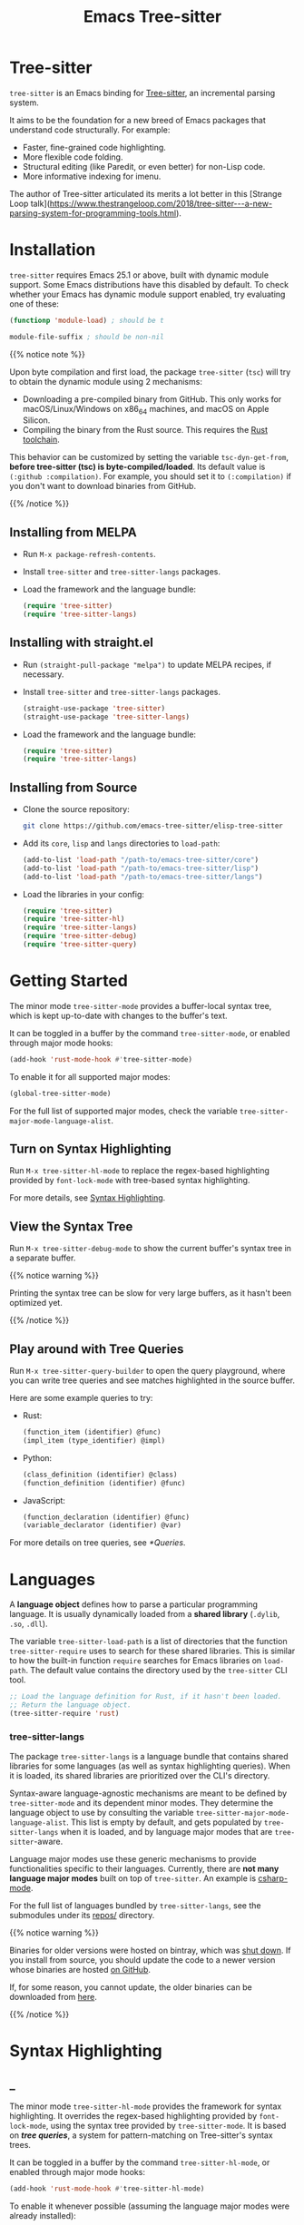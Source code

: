 #+TITLE: Emacs Tree-sitter

#+HUGO_BASE_DIR: .
#+HUGO_SECTION: /

# https://docdock.netlify.com/content-organisation/#unfolded-menu-entry-by-default
#+HUGO_CUSTOM_FRONT_MATTER: :alwaysopen true

# XXX: Requires hugo 0.70.0_0. Later hugo (e.g. 0.74.3_0) seems broken.

* Tree-sitter
:PROPERTIES:
:EXPORT_FILE_NAME: _index
:EXPORT_HUGO_TYPE: homepage
:END:

~tree-sitter~ is an Emacs binding for [[https://tree-sitter.github.io/][Tree-sitter]], an incremental parsing system.

It aims to be the foundation for a new breed of Emacs packages that understand code structurally. For example:
- Faster, fine-grained code highlighting.
- More flexible code folding.
- Structural editing (like Paredit, or even better) for non-Lisp code.
- More informative indexing for imenu.

The author of Tree-sitter articulated its merits a lot better in this [Strange Loop talk](https://www.thestrangeloop.com/2018/tree-sitter---a-new-parsing-system-for-programming-tools.html).

* Installation
:PROPERTIES:
:EXPORT_FILE_NAME: installation
:END:
~tree-sitter~ requires Emacs 25.1 or above, built with dynamic module support. Some Emacs distributions have this disabled by default. To check whether your Emacs has dynamic module support enabled, try evaluating one of these:

#+begin_src emacs-lisp
  (functionp 'module-load) ; should be t

  module-file-suffix ; should be non-nil
#+end_src

#+html: {{% notice note %}}
Upon byte compilation and first load, the package ~tree-sitter~ (~tsc~) will try to obtain the dynamic module using 2 mechanisms:
- Downloading a pre-compiled binary from GitHub. This only works for macOS/Linux/Windows on x86_64 machines, and macOS on Apple Silicon.
- Compiling the binary from the Rust source. This requires the [[https://rustup.rs/][Rust toolchain]].

This behavior can be customized by setting the variable ~tsc-dyn-get-from~, *before tree-sitter (tsc) is byte-compiled/loaded*. Its default value is ~(:github :compilation)~. For example, you should set it to ~(:compilation)~ if you don't want to download binaries from GitHub.
#+html: {{% /notice %}}

** Installing from MELPA
- Run ~M-x package-refresh-contents~.
- Install ~tree-sitter~ and ~tree-sitter-langs~ packages.
- Load the framework and the language bundle:
    #+begin_src emacs-lisp
      (require 'tree-sitter)
      (require 'tree-sitter-langs)
    #+end_src

** Installing with straight.el
- Run ~(straight-pull-package "melpa")~ to update MELPA recipes, if necessary.
- Install ~tree-sitter~ and ~tree-sitter-langs~ packages.
    #+begin_src emacs-lisp
      (straight-use-package 'tree-sitter)
      (straight-use-package 'tree-sitter-langs)
    #+end_src
- Load the framework and the language bundle:
    #+begin_src emacs-lisp
      (require 'tree-sitter)
      (require 'tree-sitter-langs)
    #+end_src

** Installing from Source
- Clone the source repository:
    #+begin_src sh
      git clone https://github.com/emacs-tree-sitter/elisp-tree-sitter
    #+end_src

- Add its =core=, =lisp= and =langs= directories to ~load-path~:
    #+begin_src emacs-lisp
      (add-to-list 'load-path "/path-to/emacs-tree-sitter/core")
      (add-to-list 'load-path "/path-to/emacs-tree-sitter/lisp")
      (add-to-list 'load-path "/path-to/emacs-tree-sitter/langs")
    #+end_src

- Load the libraries in your config:
    #+begin_src emacs-lisp
      (require 'tree-sitter)
      (require 'tree-sitter-hl)
      (require 'tree-sitter-langs)
      (require 'tree-sitter-debug)
      (require 'tree-sitter-query)
    #+end_src

* Getting Started
:PROPERTIES:
:EXPORT_FILE_NAME: getting-started
:END:
The minor mode ~tree-sitter-mode~ provides a buffer-local syntax tree, which is kept up-to-date with changes to the buffer's text.

It can be toggled in a buffer by the command ~tree-sitter-mode~, or enabled through major mode hooks:

#+begin_src emacs-lisp
  (add-hook 'rust-mode-hook #'tree-sitter-mode)
#+end_src

To enable it for all supported major modes:

#+begin_src emacs-lisp
  (global-tree-sitter-mode)
#+end_src

For the full list of supported major modes, check the variable ~tree-sitter-major-mode-language-alist~.

# ~tree-sitter-node-at-pos~
# ~tree-sitter-save-excursion~

** Turn on Syntax Highlighting
Run ~M-x tree-sitter-hl-mode~ to replace the regex-based highlighting provided by ~font-lock-mode~ with tree-based syntax highlighting.

# FIX: ox-hugo cannot properly export [[*Syntax Highlighting]] here.
For more details, see [[../syntax-highlighting/][Syntax Highlighting]].

# TODO: Example screenshots.

** View the Syntax Tree
Run ~M-x tree-sitter-debug-mode~ to show the current buffer's syntax tree in a separate buffer.

#+html: {{% notice warning %}}
Printing the syntax tree can be slow for very large buffers, as it hasn't been optimized yet.
#+html: {{% /notice %}}

# TODO: Example screenshots.

** Play around with Tree Queries
Run ~M-x tree-sitter-query-builder~ to open the query playground, where you can write tree queries and see matches highlighted in the source buffer.

Here are some example queries to try:

- Rust:
    #+begin_src scheme
      (function_item (identifier) @func)
      (impl_item (type_identifier) @impl)
    #+end_src
- Python:
    #+begin_src scheme
      (class_definition (identifier) @class)
      (function_definition (identifier) @func)
    #+end_src
- JavaScript:
    #+begin_src scheme
      (function_declaration (identifier) @func)
      (variable_declarator (identifier) @var)
    #+end_src

For more details on tree queries, see [[*Queries]].

# TODO: Example screenshots.

* Languages
:PROPERTIES:
:EXPORT_FILE_NAME: languages
:END:
A *language object* defines how to parse a particular programming language. It is usually dynamically loaded from a *shared library* (~.dylib~, ~.so~, ~.dll~).

The variable ~tree-sitter-load-path~ is a list of directories that the function ~tree-sitter-require~ uses to search for these shared libraries. This is similar to how the built-in function ~require~ searches for Emacs libraries on ~load-path~. The default value contains the directory used by the ~tree-sitter~ CLI tool.

#+begin_src emacs-lisp
  ;; Load the language definition for Rust, if it hasn't been loaded.
  ;; Return the language object.
  (tree-sitter-require 'rust)
#+end_src

*** tree-sitter-langs
The package ~tree-sitter-langs~ is a language bundle that contains shared libraries for some languages (as well as syntax highlighting queries). When it is loaded, its shared libraries are prioritized over the CLI's directory.

Syntax-aware language-agnostic mechanisms are meant to be defined by ~tree-sitter-mode~ and its dependent minor modes. They determine the language object to use by consulting the variable ~tree-sitter-major-mode-language-alist~. This list is empty by default, and gets populated by ~tree-sitter-langs~ when it is loaded, and by language major modes that are ~tree-sitter~-aware.

Language major modes use these generic mechanisms to provide functionalities specific to their languages. Currently, there are *not many language major modes* built on top of ~tree-sitter~. An example is [[https://github.com/emacs-csharp/csharp-mode/][csharp-mode]].

For the full list of languages bundled by ~tree-sitter-langs~, see the submodules under its [[https://github.com/emacs-tree-sitter/tree-sitter-langs/tree/master/repos][repos/]] directory.

#+html: {{% notice warning %}}
Binaries for older versions were hosted on bintray, which was [[https://www.infoq.com/news/2021/02/jfrog-jcenter-bintray-closure/][shut down]]. If you install from source, you should update the code to a newer version whose binaries are hosted [[https://github.com/emacs-tree-sitter/elisp-tree-sitter/releases][on GitHub]].

If, for some reason, you cannot update, the older binaries can be downloaded from [[https://elpa.ubolonton.org/packages/bin/][here]].
#+html: {{% /notice %}}

* Syntax Highlighting
:PROPERTIES:
:EXPORT_HUGO_SECTION: syntax-highlighting
:END:
** _
:PROPERTIES:
:EXPORT_FILE_NAME: _index
:EXPORT_TITLE: Syntax Highlighting
:END:

The minor mode ~tree-sitter-hl-mode~ provides the framework for syntax highlighting. It overrides the regex-based highlighting provided by ~font-lock-mode~, using the syntax tree provided by ~tree-sitter-mode~. It is based on [[* Queries][*tree queries*]], a system for pattern-matching on Tree-sitter's syntax trees.

It can be toggled in a buffer by the command ~tree-sitter-hl-mode~, or enabled through major mode hooks:
#+begin_src emacs-lisp
  (add-hook 'rust-mode-hook #'tree-sitter-hl-mode)
#+end_src

To enable it whenever possible (assuming the language major modes were already installed):
#+begin_src emacs-lisp
  (global-tree-sitter-mode)
  (add-hook 'tree-sitter-after-on-hook #'tree-sitter-hl-mode)
#+end_src

#+html: {{% notice info %}}
Like ~font-lock-mode~, ~tree-sitter-hl-mode~ provides only the mechanisms. The actual highlighting rules are provided by language-specific packages, or a language bundle like ~tree-sitter-langs~.
#+html: {{% /notice %}}

*** tree-sitter-langs
The package ~tree-sitter-langs~ provides syntax highlighting [[https://github.com/emacs-tree-sitter/tree-sitter-langs/tree/master/queries][queries]] for some languages.

Most of them are *intentionally different* from those from upstream repositories, which are more geared towards /GitHub's use cases/. We try to be more consistent with /Emacs's existing conventions/. The general principles are:
- Definitions and uses should be differentiated:
   + ~@function~ vs. ~@function.call~.
   + ~@method~ vs. ~@method.call~.
   + ~@type.parameter~ vs. ~@type.argument~.
- ~@variable~ and ~@variable.parameter~ should be applied only to declarations/definitions/bindings/mutations (/writes/), not usage (/reads/).
- Special faces should have high priority (placed earlier in the pattern list): ~@function.macro~, ~@type.builtin~, ~@variable.special~.
- Patterns whose internals may be highlighted should have low priority (placed towards the end). Example: strings with interpolation.

#+html: {{% notice info %}}
For some languages, the highlighting patterns are similar to those from upstream [[https://github.com/tree-sitter][grammar repositories]], instead of extensively following the above principles. They should be considered WIP.

Contributions to improve them are welcome.
#+html: {{% /notice %}}

** Queries
:PROPERTIES:
:EXPORT_FILE_NAME: queries
:END:

A query is a set of patterns, written in a Lisp-like syntax.

#+html: {{% notice info %}}
Queries are language-specific. Different language grammars use different /node types/ and /field names/. Examples in this section apply to Rust.
#+html: {{% /notice %}}

*** Patterns
A *pattern* is an S-expression (Lisp form), optionally /preceded/ by a field name, /suffixed/ with a quantifier, and/or /followed/ by a capture name.

# Capture names can follow top-level forms. Field names cannot precede top-level forms.

A node form is a list form whose first element is a symbol (except for the special symbols, described later). The symbol specifies the type of node to match, while the remaining elements describe what the inner structure of a matched node (i.e. its child nodes) should look like.
#+begin_src scheme
  ;; Match any function call.
  (call_expression)

  ;; Match any function call where at least one arg is an identifier.
  (call_expression (arguments (identifier)))
#+end_src

# Anonymous Nodes. TODO: Link to an internal section.
A string literal denotes an *anonymous node*.
# For an explanation of named nodes vs. anonymous nodes, see [[*Node Properties]].
#+begin_src scheme
  ;; Match the operator `==' .
  "=="
#+end_src

*** Captures and Fields
# Captures.
Captures allow associating names with specific nodes in a pattern. A symbol starting with the character ~@~ denotes a *capture name*. It is written after the pattern it refers to. When used for syntax highlighting, capture names are then mapped to display faces, which determine the appearance of the corresponding nodes.
#+begin_src scheme
  ;; Match function calls. For each match, the function name is captured
  ;; under the name `function.call', and the argument list is associated
  ;; with the name `function.args'.
  (call_expression
   (identifier) @function.call
   (arguments) @function.args)
#+end_src

# Field Names. TODO: Link to an internal section.
Certain node types assign unique *field names* to specific child nodes. Within a pattern, a field name is denoted by a symbol ending with the character ~:~, written before the child pattern it refers to.
#+begin_src scheme
  ;; Using field names, for clarity.
  (call_expression
   function: (identifier) @function.call
   arguments: (arguments) @function.args)
#+end_src

A symbol prefixed with the character ~!~ denotes a *negated field*, which requires that the pattern matches only nodes that lack the specified field.
#+begin_src scheme
  ;; Match non-generic struct definitions.
  (struct_item
   name: (type_identifier) @struct_name
   !type_parameters)
#+end_src

*** Groups and Predicates
# Grouping Sibling Nodes ("group forms").
A *group* form is a list form whose first element is a node form. It is used to denote a sequence of sibling nodes, and to group predicate forms with node forms.
#+begin_src scheme
  ;; Match a comment followed by a function declaration.
  ((line_comment)
   (function_item))
#+end_src

# Predicates ("predicate forms").
A *predicate* form can appear anywhere in a group form. It is a list form whose first element is a symbol starting with the character ~.~. Each remaining element is either a capture name, or a string literal.
#+begin_src scheme
  ;; Match identifiers written in SCREAMING_SNAKE_CASE.
  ((identifier) @constant
   (.match? @constant "^[A-Z][A-Z_\\d]+"))
#+end_src

Currently, the supported predicates for syntax highlighting are ~.match?~, ~.not-match?~, ~.eq?~ and ~.not-eq?~.

*** Alternations
An *alternation* form is a vector of patterns. It denotes a pattern that matches a node when any of the alternative patterns matches.
#+begin_src scheme
  [(self) (super) (crate)
   (mutable_specifier)] @keyword

  ["==" "!=" "<" "<=" ">" ">="] @operator

  (call_expression
   function: [(identifier) @function.call
              (field_expression field: (field_identifier) @method.call)])
#+end_src

*** Repetitions and Wildcards
# Quantification Operators.
A form can be suffixed by one of the *quantification operators*: at-most-once ~?~, at-least-once ~+~, zero-or-more ~*~.
#+begin_src scheme
  ;; Match any function call. Capture a string arg, if any.
  (call_expression
    function: (identifier) @function.call
    arguments: (arguments (string_literal)? @the-string-arg))
#+end_src

# Wildcard.
The special *wildcard* symbol ~_~ matches any node (except for anonymous nodes).
#+begin_src scheme
  ;; Leaving out child nodes' types, for brevity.
  (call_expression
   function: (_) @function.call
   arguments: (_) @function.args)
#+end_src

*** Anchors
The special dot symbol ~.~ denotes an *anchor*, which effectively "glues together" its 2 sides, disallowing any nodes in between (except for anonymous nodes).
#+begin_src scheme
  ;; A string anywhere in the argument list.
  (call_expression (arguments (string_literal)))

  ;; 2 consecutive strings anywhere in the argument list.
  (call_expression (arguments (string_literal) . (string_literal)))

  ;; First argument is a string.
  (call_expression (arguments . (string_literal)))

  ;; Last argument is a string.
  (call_expression (arguments (string_literal) .))
#+end_src

#+html: {{% notice info %}}
The dot symbol ~.~ is not a valid read syntax in Emacs Lisp, so it has to be escaped in query patterns embedded in code:
#+begin_src emacs-lisp
  (tree-sitter-hl-add-patterns 'c
   [((call_expression
      function: (identifier) @keyword
      arguments: (argument_list \. (string_literal) @function))
     (.eq? @keyword "DEFUN"))])
#+end_src
#+html: {{% /notice %}}

# TODO: Link to Querying API section.

For more details, see Tree-sitter's documentation:
- https://tree-sitter.github.io/tree-sitter/using-parsers#pattern-matching-with-queries
- https://tree-sitter.github.io/tree-sitter/syntax-highlighting#queries

# TODO: Playground
** Customization
:PROPERTIES:
:EXPORT_FILE_NAME: customization
:END:
*** Theming
~tree-sitter-hl-mode~ provides a richer set of faces than ~font-lock-mode~. For example, function definitions are highlighted with ~tree-sitter-hl-face:function~, while function calls are highlighted with ~tree-sitter-hl-face:function.call~. However, for compatibility with existing themes, the default values for most of these faces inherit from built-in font-lock faces.

If you want to leverage the full power of Tree-sitter's syntax highlighting approach, you should customize these faces.
# TODO: Example

*** Face Mappings
By default, when the highlighting query associates a node with ~CAPTURE-NAME~, it will be highlighted with the face ~tree-sitter-hl-face:CAPTURE-NAME~. This behavior can be changed by customizing the variable ~tree-sitter-hl-face-mapping-function~.

# TODO: Screenshots.
#+begin_src emacs-lisp
  ;; Don't highlight strings, in any language.
  (add-function :before-while tree-sitter-hl-face-mapping-function
    (lambda (capture-name)
      (not (string= capture-name "string"))))
#+end_src

#+begin_src emacs-lisp
  ;; Highlight only keywords in Python.
  (add-hook 'python-mode-hook
    (lambda ()
      (add-function :before-while (local 'tree-sitter-hl-face-mapping-function)
        (lambda (capture-name)
          (string= capture-name "keyword")))))
#+end_src

#+begin_src emacs-lisp
  ;; Highlight Python docstrings with a different face.
  (add-hook 'python-mode-hook
    (lambda ()
      (add-function :before-until (local 'tree-sitter-hl-face-mapping-function)
        (lambda (capture-name)
          (pcase capture-name
            ("doc" 'font-lock-comment-face))))))
#+end_src
*** Additional Patterns
You can use the function ~tree-sitter-hl-add-patterns~ to add custom highlighting patterns for a specific language, or in a buffer. These patterns will be prioritized over patterns defined by major modes or language bundles (~tree-sitter-hl-default-patterns~). Below are some examples:

# TODO: Screenshots.

Language-specific patterns:
#+begin_src emacs-lisp
  ;; Highlight Python's single-quoted strings as constants.
  (tree-sitter-hl-add-patterns 'python
    [((string) @constant
      (.match? @constant "^'"))])
#+end_src

Buffer-local patterns:
#+begin_src emacs-lisp
  ;; Map @rust.unsafe.use capture to a custom face.
  (add-function :before-until tree-sitter-hl-face-mapping-function
    (lambda (capture-name)
      (pcase capture-name
        ("rust.unsafe.use" 'my-dangerous-code-pattern-face))))

  ;; Add highlighting patterns for @rust.unsafe.use.
  (add-hook 'rust-mode-hook
    (lambda ()
      (tree-sitter-hl-add-patterns nil
        [(unsafe_block) @rust.unsafe.use
         (impl_item "unsafe") @rust.unsafe.use])))
#+end_src

Project-specific patterns (through ~.dir-locals.el~):
#+begin_src emacs-lisp
  ;; Highlight DEFUN macros (in Emacs's C source).
  ((c-mode . ((tree-sitter-hl--extra-patterns-list
               [((call_expression
                  function: (identifier) @keyword
                  arguments: (argument_list
                              (string_literal) @function))
                 (.eq? @keyword "DEFUN"))]))))
#+end_src

#+html: {{% notice info %}}
When a node matches multiple patterns in a highlighting query, earlier patterns are prioritized.
#+begin_src scheme
  ;; More specific patterns should be written earlier.
  ((lifetime (identifier) @type.builtin)
   (.eq? @type.builtin "static"))
  (lifetime (identifier) @label)
#+end_src
#+html: {{% /notice %}}

# TODO: Describe how to find and make changes to highlighting queries defined by tree-sitter-langs.

** Interface for Modes
:PROPERTIES:
:EXPORT_FILE_NAME: interface-for-modes
:END:

/Major modes/ that want to integrate with ~tree-sitter-hl-mode~ should set the variable ~tree-sitter-hl-default-patterns~. It plays a similar role to ~font-lock-defaults~.

/Minor modes/ that want to customize syntax highlighting should call the function ~tree-sitter-hl-add-patterns~. It plays a similar role to ~font-lock-add-keywords~.

#+html: {{% notice info %}}
The language bundle ~tree-sitter-langs~ provides [[https://github.com/emacs-tree-sitter/elisp-tree-sitter/tree/master/langs/queries][highlighting queries]] for several languages. These queries will be used when the corresponding major modes do not set ~tree-sitter-hl-default-patterns~.
#+html: {{% /notice %}}

* Core APIs
:PROPERTIES:
:EXPORT_HUGO_SECTION: api
:END:
** _
:PROPERTIES:
:EXPORT_FILE_NAME: _index
:EXPORT_TITLE: Core APIs
:END:
Emacs Tree-sitter is split into 2 packages:
# FIX: ox-hugo cannot properly export [[*Syntax Highlighting]] here.
- ~tree-sitter~: The high-level features, i.e. the *framework* and the *apps*. For example, [[../syntax-highlighting/][Syntax Highlighting]].
- ~tsc~: The core functionalities, i.e. the *lib*, which is the focus of this section.

#+html: {{% notice warning %}}
In older versions, the core APIs were prefixed with =ts-=, and provided by ~tree-sitter-core.el~. They are still available as deprecated aliases, but will eventually be removed.

This was changed to [[https://github.com/melpa/melpa/pull/7112#issuecomment-703136075][conform with MELPA's conventions]] and to avoid [[https://github.com/emacs-tree-sitter/elisp-tree-sitter/issues/35][naming conflicts with ~ts.el~]].
#+html: {{% /notice %}}

Tree-sitter's [[https://tree-sitter.github.io/tree-sitter/using-parsers][own documentation]] is a good read to understand its concepts and features. This documentation focuses more on details that are specific to Emacs Lisp.

In order to follow Emacs Lisp's conventions, functions and data types in this package may differ from those in Tree-sitter's C/Rust APIs. These differences are discussed in their corresponding sections.

*** Data Types
- ~language~: A [[*Languages][language object]] that defines how to parse a language.
- ~parser~: A stateful object that consumes source code and [[*Parsing][produces a parse tree]].
- ~tree~: A parse tree that contains syntax ~node~'s, which can be [[*Inspecting][inspected]].
- ~cursor~: A stateful object used to [[*Walking][traverse a parse tree]].
- ~query~: A compiled list of [[*Queries][structural patterns]] to search for in a parse tree.
- ~query-cursor~ A stateful object used to [[*Querying][execute a query]].
- ~point~: A pair of /~(line-number . byte-column)~/.
  + /~line-number~/ is the absolute line number returned by ~line-number-at-pos~, counting from 1.
  + /~byte-column~/ counts from 0, like ~current-column~. However, unlike that function, it counts bytes, instead of displayed glyphs.
- ~range~: A vector in the form of /~[start-bytepos end-bytepos start-point end-point]~/.

#+html: {{% notice info %}}
These types are understood only by this package and its type-checking predicates, which are useful for debugging: ~tsc-language-p~, ~tsc-tree-p~, ~tsc-node-p~... They are not recognized by ~type-of~.
#+html: {{% /notice %}}

For consistency with Emacs's conventions, there are some differences compared to Tree-sitter's C/Rust APIs:
- It uses *1-based* byte positions, instead of 0-based byte offsets.
- It uses *1-based* line numbers, instead of 0-based row coordinates.
- Node types are *symbols* (named nodes) and *strings* (anonymous nodes), instead of always being strings.
- Field names are *keywords*, instead of strings.

# |             | Emacs Lisp                           | C/Rust                  |
# | Bytes       | 1-based byte positions               | 0-based byte offsets    |
# | Lines       | 1-based line numbers                 | 0-based row coordinates |
# | Node Types  | symbols (named), strings (anonymous) | strings                 |
# | Node Fields | keywords                             | strings                 |

** Parsing
:PROPERTIES:
:EXPORT_FILE_NAME: parsing
:END:
#+html: {{% notice info %}}
The minor mode ~tree-sitter-mode~ provides the high-level interface for working with an up-to-date buffer-local syntax tree. [[*Writing a Dependent Minor Mode]] is recommended over directly using the low level parsing APIs below.
#+html: {{% /notice %}}

Parsing is done through stateful parser objects.

- ~tsc-make-parser~ :: Create a new parser without setting a language.
- ~tsc-set-language~ /~parser language~/ :: Set a parser's active language.
- ~tsc-parse-string~ /~parser string~/ :: Parse a single string of source code. This is useful for quick, *one-off* parsing needs.
    #+begin_src emacs-lisp
      (let ((parser (tsc-make-parser)))
        (tsc-set-language parser (tree-sitter-require 'rust))
        (tsc-parse-string parser "fn foo() {}"))
    #+end_src
- ~tsc-parse-chunks~ /~parser input-function old-tree~/ :: Parse chunks of source code generated by an /~input-function~/. The function should take 3 parameters: /~(bytepos line-number byte-column)~/, and return a fragment of the source code, starting from the position identified by either /~bytepos~/ or /~(line-number . byte-column)~/. It should return an empty string to signal the end of the source code.

    *Incremental parsing*: If you have already parsed an earlier version of this document, and it has since been edited, pass the previously parsed /~old-tree~/ so that its unchanged parts can be reused. This will save time and memory. For this to work correctly, you must have already edited it using ~tsc-edit-tree~ function in a way that exactly matches the source code changes.
- ~tsc-edit-tree~ /~tree ...~/ :: Prepare a tree for incremental parsing, by editing it to keep it in sync with source code that has been edited. You must describe the edit both in terms of byte positions and in terms of /~(line-number . byte-column)~/ coordinates.

For more details, see Tree-sitter's documentation:
- https://tree-sitter.github.io/tree-sitter/using-parsers#basic-parsing
- https://tree-sitter.github.io/tree-sitter/using-parsers#advanced-parsing

** Inspecting
:PROPERTIES:
:EXPORT_FILE_NAME: inspecting
:END:

#+html: {{% notice info %}}
If your code works with a large number of nodes, consider using the [[*Walking][traversal APIs]], which are more efficient.
#+html: {{% /notice %}}

The result of parsing is a syntax tree of the entire source code (string, buffer). It contains syntax nodes that indicate the structure of the source code. Tree-sitter provides APIs to inspect and traverse this structure, but does not support modifying it directly (for the purposes of source code transformation or generation).

- ~tsc-root-node~ /~tree~/ :: Get the root node of a syntax tree.
- ~tsc-changed-ranges~ /~old-tree new-tree~/ :: Compare an edited old syntax tree to a newly parsed one. It is typically used in ~tree-sitter-after-change-functions~ hook. This function returns a sequence of ranges whose syntactic structure has changed. Each range is a vector in the form of /~[start-bytepos end-bytepos start-point end-point]~/.

    # FIX: ox-hugo cannot properly export [[*Data Types]] here.
    #+html: {{% notice info %}}
In ~tree-sitter~'s context, ~point~ typically means a pair of /~(line-number . byte-column)~/, instead of its usual meaning of /current position/. See [[../#data-types][Data Types]].
#+html: {{% /notice %}}
- ~tsc-tree-to-sexp~ :: @@html:<br>@@
- ~tsc-node-to-sexp~ :: Debug utilities that return the sexp representation of a syntax tree/node, as a string.

*** Node Properties
Functions that return a node's property have the prefix =tsc-node-=:
- ~tsc-node-type~ :: @@html:<br>@@
- ~tsc-node-named-p~ :: Tree-sitter's parse tree is a [[https://en.wikipedia.org/wiki/Parse_tree][concrete syntax tree]], which contains nodes for every single token in the source code, including things which are typically omitted in a simpler [[https://en.wikipedia.org/wiki/Abstract_syntax_tree][abstract syntax tree]], like commas, parentheses, punctuations, keywords.

    These less important nodes are called *anonymous nodes*. Their node types are strings. For example: ~"if"~, ~"else"~. The more important nodes are call *named nodes*. Their node types are symbols, corresponding to the named rules that define them in the language's grammar. For example: ~identifier~, ~block~, ~if_expression~.

    #+html: {{% notice info %}}
In Tree-sitter's [[https://tree-sitter.github.io/tree-sitter/using-parsers#static-node-types][documentation]], due to the low-level nature of C and JSON, node types are always represented as strings. Representing named node types as symbols makes it more Lisp-idiomatic, and is more consistent with [[*Patterns][tree queries]].
#+html: {{% /notice %}}

- ~tsc-node-extra-p~ :: Whether a node is an *extra node*, which is not required by the grammar, but can appear anywhere in the source code, like comments.
- ~tsc-node-error-p~ :: Whether the node /represents/ a syntax error. The node type of an *error node* is the special symbol ~ERROR~.
- ~tsc-node-has-error-p~ :: Whether the node /contains/ a syntax error.
- ~tsc-node-missing-p~ :: Whether a node is a *missing node*, i.e. inserted by the parser in order to recover from certain kinds of syntax errors, like a missing semicolon.
- ~tsc-node-start-byte~ :: @@html:<br>@@
- ~tsc-node-end-byte~ :: The start/end byte position of a node.
- ~tsc-node-start-position~ :: @@html:<br>@@
- ~tsc-node-end-position~ :: The start/end position of a node. These functions assume that the current buffer is the source buffer of the given node's syntax tree.
- ~tsc-node-range~ :: A node's /~[start-bytepos end-bytepos start-point end-point]~/.

*** Related Nodes
As described in the previous section, the ~-named-~  variants of the functions in this section allow working on the parse tree as if it is an abstract syntax tree.

- ~tsc-get-parent~ /~node~/ :: Get a node's parent node.
- ~tsc-count-children~ /~node~/ :: @@html:<br>@@
- ~tsc-count-named-children~ /~node~/ :: Count the number of child nodes (all, or named only).
- ~tsc-get-nth-child~ /~node nth~/ :: @@html:<br>@@
- ~tsc-get-nth-named-child~ /~node nth~/ :: Get a child node by its 0-based index (any, or named only).
    #+begin_src emacs-lisp
      (let ((func (tree-sitter-node-at-pos 'function_item)))
        (tsc-get-nth-child func 0)        ; An "fn" node
        (tsc-get-nth-named-child func 0)) ; An 'identifier node
    #+end_src
- ~tsc-get-child-by-field~ /~node field~/ :: Certain node types assign unique field names to specific child nodes. This function allows retrieving child nodes by their field names, instead of by their indexes. The field name should be specified as a keyword.
    #+begin_src emacs-lisp
      ;; Get name of the current function definition.
      (let ((func (tree-sitter-node-at-pos 'function_item)))
        (tsc-node-text (tsc-get-child-by-field func :name)))
    #+end_src
    #+html: {{% notice info %}}
In Tree-sitter's [[https://tree-sitter.github.io/tree-sitter/using-parsers#node-field-names][documentation]], due to the low-level nature of C and JSON, field names are specified as strings. Representing field names as keywords makes it more Lisp-idiomatic.
#+html: {{% /notice %}}
- ~tsc-get-next-sibling~ /~node~/ :: @@html:<br>@@
- ~tsc-get-prev-sibling~ /~node~/ :: @@html:<br>@@
- ~tsc-get-next-named-sibling~ /~node~/ :: @@html:<br>@@
- ~tsc-get-prev-named-sibling~ /~node~/ :: Get next/previous sibling node (any, or named only).
- ~tsc-get-descendant-for-position-range~ /~node beg end~/ :: @@html:<br>@@
- ~tsc-get-named-descendant-for-position-range~ /~node beg end~/ :: Get smallest descendant node that spans the given range.
    #+begin_src emacs-lisp
      ;; Get the syntax node the cursor is on.
      (let ((p (point)))
        (tsc-get-descendant-for-position-range
         (tsc-root-node tree-sitter-tree) p p))
    #+end_src

# TODO: Explain node comparison and tsc-node-eq
** Walking
:PROPERTIES:
:EXPORT_FILE_NAME: walking
:END:
Tree-walking functions enable efficient traversal of the syntax tree.

When dealing with a large number of nodes, working with node objects creates a huge pressure on the garbage collector. For better performance, it's advisable to extract and work with individual node properties. The constant ~tsc-valid-node-props~ holds the list of all available property names:
# TODO: Make :exports results work with ox-hugo.
#+begin_src emacs-lisp
  '(:type
    :field ;node's field name within the parent node
    :depth ;node's depth, relative to the iterator's start
    :named-p :extra-p :error-p :missing-p :has-error-p
    :start-byte :end-byte
    :start-point :end-point
    :range :byte-range)
#+end_src
#+html: {{% notice note %}}
Functions that accept a vector of property names can also accept a single property name, in which case only that property is returned/yielded, instead of a vector of properties.
#+html: {{% /notice %}}

*** Traversing All Descendant Nodes
These functions are high-level APIs that allow traversing the syntax tree in depth-first pre-order.

- ~tsc-traverse-do~ /~(vars tree-or-node) body~/ :: Evaluate ~body~ with ~vars~ bound to corresponding properties of each traversed node.
    #+begin_src emacs-lisp
      (tsc-traverse-do ([type depth named-p] tree)
        (when named-p                         ;AST
          (insert (make-string depth \? )     ;indentation
                  (format "%S" type) "\n")))
    #+end_src
- ~tsc-traverse-mapc~ /~func tree-or-node [props]~/ :: Call ~func~ for each traversed node, passing the node as the argument. If ~props~ is a vector of property names, ~func~ receives a vector containing the node's properties instead. *Do not keep a reference to the vector*, as it is reused across invocations. Use ~pcase-let~ to extract the properties instead.
    #+begin_src emacs-lisp
      (tsc-traverse-mapc
       (lambda (props)
         (pcase-let ((`[,type ,depth ,named-p] props))
           (when named-p                          ;AST
             (insert (make-string depth \? )      ;indentation
                     (format "%S" type) "\n"))))
       tree
       [:type :depth :named-p])
    #+end_src
- ~tsc-traverse-iter~ /~tree-or-node [props]~/ :: Create an iterator that yields traversed nodes. If ~props~ is a vector of property names, the iterator yields a vector containing the node's properties instead. *Do not keep a reference to the vector*, as it is reused across iterations. Use ~pcase-let~ to extract the properties instead.
    #+begin_src emacs-lisp
      (iter-do (props (tsc-traverse-iter
                       tree [:type :depth :named-p]))
        (pcase-let ((`[,type ,depth ,named-p] props))
          (when named-p                       ;AST
            (insert (make-string depth \? )   ;indentation
                    (format "%S" type) "\n"))))
    #+end_src

*** Walking Step-by-step
These functions are the low-level APIs that allow walking through the syntax tree one node at a time, with the help of a stateful ~cursor~ object.

- ~tsc-make-cursor~ /~tree-or-node~/ :: Create a new cursor on a node. The cursor /cannot move out/ of this node. If called on a tree, the cursor is created on the tree's root node.
- ~tsc-goto-parent~ /~cursor~/ :: @@html:<br>@@
- ~tsc-goto-first-child~ /~cursor~/ :: @@html:<br>@@
- ~tsc-goto-next-sibling~ /~cursor~/ :: Attempt to move the cursor to the parent node, the first child node, or the next sibling node. This function returns t if the move was successful, nil if the move is invalid.
- ~tsc-goto-first-child-for-position~ /~cursor pos~/ :: Attempt to move the cursor to the first child node that extends beyond the given position. This function returns the index of the child node found, nil otherwise.
- ~tsc-reset-cursor~ /~cursor node~/ :: Re-initialize the cursor to start on a different node.
- ~tsc-current-node~ /~cursor [props] [output]~/ :: Get the node that the cursor is currently on. If ~props~ is a vector of property names, return a vector containing the node's corresponding properties. If ~output~ is also non-nil, it must be a vector of the same length, where the properties will be written into.
- ~tsc-current-field~ /~cursor~/ :: Get the field name (as a keyword) associated with the current node. This is equivalent to:
    #+begin_src emacs-lisp
      (tsc-current-node cursor :field)
    #+end_src


** Querying
:PROPERTIES:
:EXPORT_FILE_NAME: querying
:END:
Tree-sitter provides a Lisp-like [[*Queries][query language]] to search for patterns in the syntax tree.

- ~tsc-make-query~ /~language patterns [tag-assigner]~/ :: Create a new query for the given language. This query cannot be run on syntax nodes of other languages.

    *Patterns* can be specified as either a sequence (usually a vector, for convenience) of S-expressions, or their textual representations, concatenated into a string.

    When the query is executed, each captured node is *tagged* with a symbol, whose name is the corresponding capture name defined in /~patterns~/. For example, nodes that are captured as ~@function.builtin~ will be tagged with the symbol ~function.builtin~. This behavior can be customized by the optional function /~tag-assigner~/, which should return a tag value when given a capture name (without the prefix ~@~). If it returns nil, the associated capture name is disabled.
- ~tsc-make-query-cursor~ :: Create a new *query cursor* to execute queries. It stores the state that is needed to iteratively search for matches.
- ~tsc-query-captures~ /~query node text-function [query-cursor]~/ :: @@html:<br>@@
- ~tsc-query-matches~ /~query node text-function [query-cursor]~/ :: Execute a query on the given syntax node. ~tsc-query-captures~ returns a sequence of captures, sorted in the order they appear in the source code. ~tsc-query-matches~ returns a sequence of matches, sorted in the order they were found.

    Each *capture* has the form /~(capture-tag . captured-node)~/, where /~capture-tag~/ is a symbol, whose name is the corresponding capture name defined in /~query~/ (without the prefix ~@~). If /~query~/ was created with a custom *tag assigner*, /~capture-tag~/ is instead the value returned by that function.

    Each *match* has the form /~(pattern-index . match-captures)~/, where /~pattern-index~/ is the 0-based position of the matched pattern within /~query~/, and /~match-captures~/ is a sequence of captures associated with the match.

    Since the syntax tree doesn't store the source code's text, /~text-function~/ is called to get nodes' texts (for text-based predicates). It should take 2 parameters: /~(beg-byte end-byte)~/, and return the corresponding chunk of text in the source code. Usually this should be ~#'ts--buffer-substring-no-properties~.

    For performance reason, /~query-cursor~/ should typically be created once, and reused between query executions. It should be omitted only for one-off experimentation.

* Tree-sitter Minor Mode
:PROPERTIES:
:EXPORT_FILE_NAME: tree-sitter-mode
:END:

~tree-sitter-mode~ is a minor mode that provides a buffer-local up-to-date syntax tree.

TODO: Write this.

- Hook: ~tree-sitter-after-on-hook~ :: @@html:<br>@@
- Hook: ~tree-sitter-after-first-parse-hook~ :: @@html:<br>@@
- Hook: ~tree-sitter-after-change-functions~ :: @@html:<br>@@
- Variable: ~tree-sitter-major-mode-language-alist~ :: @@html:<br>@@
- Variable: ~tree-sitter-language~ :: @@html:<br>@@
- Variable: ~tree-sitter-tree~ :: @@html:<br>@@
- Function: ~tree-sitter-node-at-pos~ /~[node-type] [pos]~/ :: @@html:<br>@@

** Writing a Dependent Minor Mode
See the docstring of ~tree-sitter--handle-dependent~.

* Advanced Topics
** Multi-language Buffers
** Compiling Binaries from Source
*** Main Package tree-sitter
*** Grammar Bundle tree-sitter-langs
** Creating a Language Grammar

